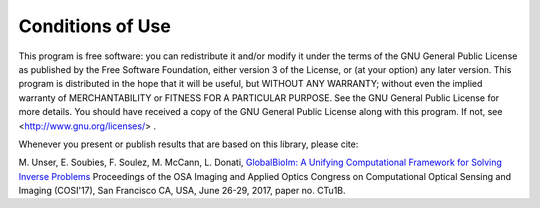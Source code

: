 Conditions of Use
*****************

This program is free software: you can redistribute it and/or modify it under the terms of the GNU General Public 
License as published by the Free Software Foundation, either version 3 of the License, or (at your option) any later 
version. This program is distributed in the hope that it will be useful, but WITHOUT ANY WARRANTY; without even the 
implied warranty of MERCHANTABILITY or FITNESS FOR A PARTICULAR PURPOSE. See the GNU General Public License for more 
details. You should have received a copy of the GNU General Public License along with this program. 
If not, see <http://www.gnu.org/licenses/> . 

Whenever you present or publish results that are based on this library, please cite:

M. Unser, E. Soubies, F. Soulez, M. McCann, L. Donati, 
`GlobalBioIm: A Unifying Computational Framework for Solving Inverse Problems <http://bigwww.epfl.ch/publications/unser1701.html>`_ 
Proceedings of the OSA Imaging and Applied Optics Congress on Computational Optical Sensing and Imaging (COSI'17), San Francisco CA, USA, June 26-29, 2017, paper no. CTu1B.

